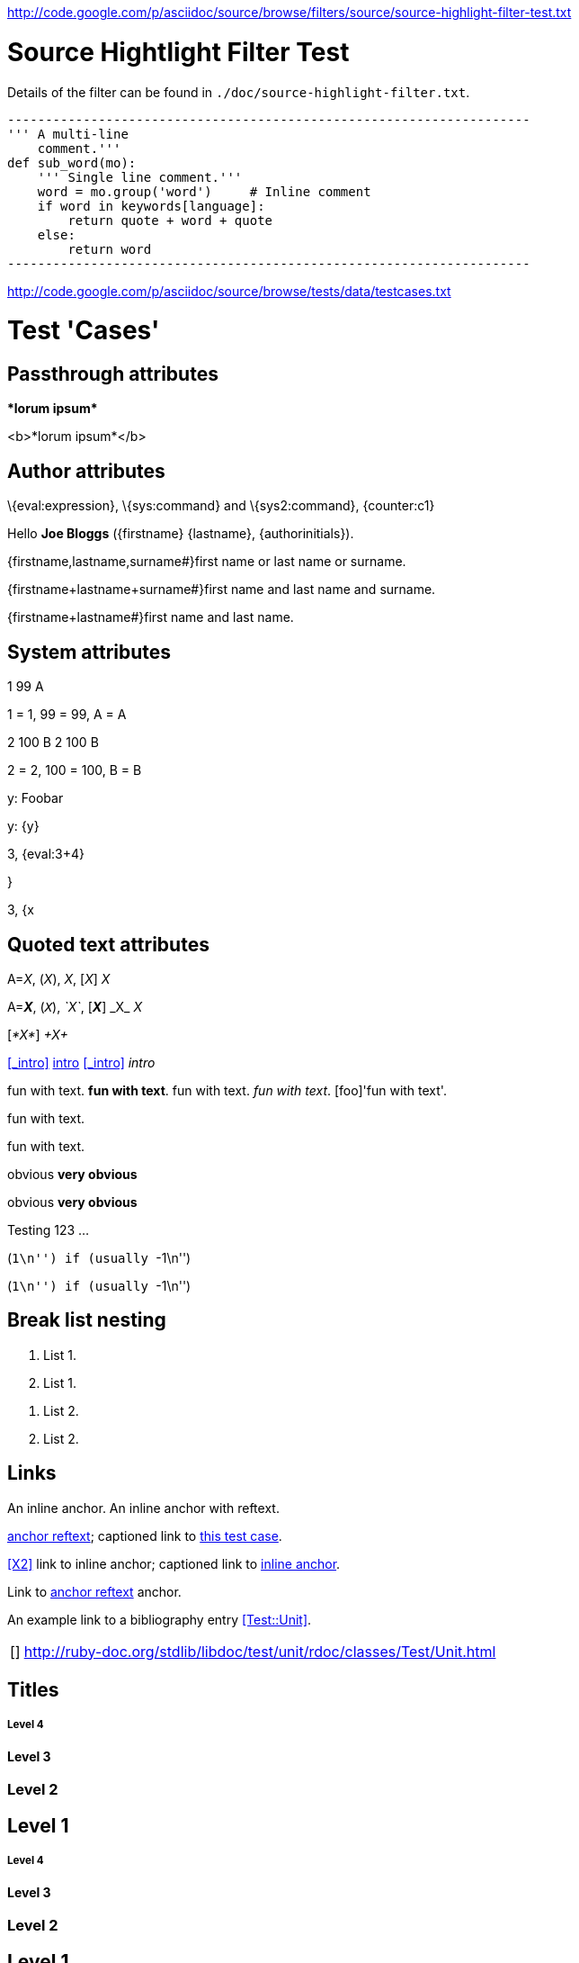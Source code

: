 <http://code.google.com/p/asciidoc/source/browse/filters/source/source-highlight-filter-test.txt>

Source Hightlight Filter Test
=============================

Details of the filter can be found in
`./doc/source-highlight-filter.txt`.

```python
---------------------------------------------------------------------
''' A multi-line
    comment.'''
def sub_word(mo):
    ''' Single line comment.'''
    word = mo.group('word')     # Inline comment
    if word in keywords[language]:
        return quote + word + quote
    else:
        return word
---------------------------------------------------------------------
```




<http://code.google.com/p/asciidoc/source/browse/tests/data/testcases.txt>

//
// A collection of AsciiDoc test cases.
//

Test 'Cases'
============
:author: Joe Bloggs
// Web page meta data.
:keywords:    AsciiDoc, DocBook, EPUB, slideshow
:description: AsciiDoc is a text document format for writing short documents, +
              articles, books, slideshows and UNIX man pages.
:replacements.(\w)'(\w): \1&#8217;\2


== Passthrough attributes ==
ifdef::basebackend-docbook[]
:passtest: pass:[<emphasis>*lorum ipsum*</emphasis>]
endif::basebackend-docbook[]
ifdef::basebackend-html[]
:passtest: pass:[<b>*lorum ipsum*</b>]
endif::basebackend-html[]
{passtest}

ifdef::basebackend-docbook[]
:passtest: pass:specialcharacters,quotes[<emphasis>*lorum ipsum*</emphasis>]
endif::basebackend-docbook[]
ifdef::basebackend-html[]
:passtest: pass:specialcharacters,quotes[<b>*lorum ipsum*</b>]
endif::basebackend-html[]
{passtest}


== Author attributes ==
\{eval:expression}, \{sys:command} and \{sys2:command}, \{counter:c1}

Hello *{author}* ({firstname} {lastname}, {authorinitials}).

{firstname,lastname,surname#}first name or last name or surname.

{firstname+lastname+surname#}first name and last name and surname.

{firstname+lastname#}first name and last name.


== System attributes ==
{counter:c1} {counter:c2:99} {counter:c3:A}

{c1} = 1, {c2} = 99, {c3} = A

{counter:c1} {counter:c2:99} {counter:c3:A}
{c1} {c2} {c3}

{c1} = 2, {c2} = 100, {c3} = B

{set:y:Foobar}
y: {y}

{set:y!}

y: {y}

:x: 3
:y: {eval:{x}+4}

{x}, {y}

{set:y:{x}}

{x}, {y}


== Quoted text attributes ==

A=_X_, (_X_), _X_, [_X_] _X_

A=*_X_*, (`_X_`), _`X`_, [*_X_*] +_X_+ _X_

// These two illustrate that nesting doesn't always work.
[_*X*_] _+X+_

[[_intro]]
<<_intro>> <<_intro,intro>> xref:_intro[] _intro_

// Quote attributes.
[foo]#fun with text#.
[foo bar]*fun with text*.
[foo]+fun with text+.
[foo]_fun with text_.
[foo]'fun with text'.

[foo]$$fun with text$$.

[foo]+++fun with text+++.

[red]#obvious#
[big red yellowback]*very obvious*

[red]#obvious#
[big red
yellowback]*very
obvious*

[firstletter]##T##esting 123 ...

(``+1\n+'') if (usually ``+-1\n+'')

(``++1\n++'') if (usually ``++-1\n++'')


== Break list nesting ==
1. List 1.
2. List 1.

// New list.
a. List 2.
b. List 2.



[[X1,anchor reftext]]
== Links ==
An [[X2]] inline anchor.
An [[X3, anchor reftext]] inline anchor with reftext.

<<X1>>; captioned link to <<X1,this test case>>.

<<X2>> link to inline anchor; captioned link to <<X2,inline anchor>>.

Link to <<X3>> anchor.

An example link to a bibliography entry <<Test::Unit>>.

[horizontal]
[[[Test::Unit]]]:: http://ruby-doc.org/stdlib/libdoc/test/unit/rdoc/classes/Test/Unit.html


== Titles ==

[float]
===== Level 4 =====
[float]
==== Level 3 ====
[float]
=== Level 2 ===
[float]
== Level 1 ==
[float]
Level 4
+++++++
[float]
Level 3
^^^^^^^
[float]
Level 2
~~~~~~~
[float]
Level 1
-------

.Block title
Lorum ipsum.


== Lists ==

Bulleted:

- item text
* item text
** item text
*** item text
**** item text
***** item text

Numbered:

1. arabic (decimal) numbering
a. loweralpha numbering
A. upperalpha numbering
i) lowerroman numbering
I) upperroman numbering
. arabic (decimal) numbering
.. loweralpha numbering
... lowerroman numbering
.... upperalpha numbering
..... upperroman numbering

Labeled:

label:: item text
label;; item text
label::: item text
label:::: item text

With item anchor:

one:: Item one.
[[item_two]]two:: Item two.
three:: Item three.


== Inline passthroughs ==

- Test pass:[`ABC`].
- Test `pass:[ABC]`.
- The `++i` and `++j` auto-increments.
- Paths `~/.vim` and `~/docs`.
- The `__init__` method.
- The `{id}` attribute.

List start number test:

[start=7]
. List item 7.
. List item 8.

== Images

=== Block images

[[tiger_image]]
.Tyger tyger
image::../../images/tiger.png[Tyger tyger]

:height: 250
:width: 350
.Tyger tyger two
image::../../images/tiger.png[caption="Figure 2: ", alt="Tiger", align="center"]
:height!:
:width!:

// Images and icons directories.
:imagesdir: ../../doc
image::music2.png[]

:icons:
:iconsdir:  ../../images/icons
NOTE: Lorum ipsum.

:icons!:

ifdef::backend-xhtml11[]
:imagesdir: ../../images
:data-uri:
image:smallnew.png[NEW] 'testing' `123`.

endif::[]

:data-uri!:

=== Inline images

:imagesdir: ../../images

Inline image image:smallnew.png[]

Inline image image:smallnew.png[NEW!]

Inline image image:smallnew.png["NEW!",title="Small new"]


== Admonishments

NOTE: Lorum ipsum.

TIP: Lorum ipsum.

WARNING: Lorum ipsum.

CAUTION: Lorum ipsum.

IMPORTANT: Lorum ipsum.

// With icon images.
:icons:
:iconsdir:  ../../images/icons

NOTE: Lorum ipsum.

TIP: Lorum ipsum.

WARNING: Lorum ipsum.

CAUTION: Lorum ipsum.

IMPORTANT: Lorum ipsum.

:icons!:

== Backslash escapes

.Apostrophe
Don't vs don\'t.

.Exceptions
There are a number of  exceptions to the usual single backslash rule
-- mostly relating to URL macros that  have two syntaxes or quoting
ambiguity.  Here are some non-standard escape examples:

[cols="l,v",width="40%",options="header"]
|========================================
|AsciiDoc | Renders

2*|
\srackham@methods.co.nz
<\srackham@methods.co.nz>
\mailto:[\srackham@methods.co.nz]

2*|
\http://www.foo1.co.nz
\\http://www.foobar.com[]
\\http://www.foobar.com[Foobar Limited]

2*|
A C\++ Library for C++
\\``double-quotes''
\*\*F**ile Open\...
|========================================


== Paragraphs

.Normal paragraph
This is a *bold* a line
This is a 'strong' line
This is another _strong_ line

.Literal paragraph
[literal]
This is a *bold* a line
This is a 'strong' line
This is another _strong_ line

.Verse paragraph
[verse]
This is a *bold* a line
This is a 'strong' line
This is another _strong_ line

.Indented (literal) paragraph
  This is a *bold* a line
  This is a 'strong' line
  This is another _strong_ line

.Indented with quotes substitution
[subs="quotes"]
  This is a *bold* a line
  This is a 'strong' line
  This is another _strong_ line

.Literal paragraph with quotes substitution
["literal",subs="quotes"]
This is a *bold* a line
This is a 'strong' line
This is another _strong_ line

ifndef::basebackend-docbook[]
.Monospaced paragraph with line breaks
+This is a *bold* line+ +
+This is a 'strong' line+ +
+This is another _strong_ line+


.Another monospaced paragraph with line breaks
+This is a *bold* a line +
This is a 'strong' line +
This is another _strong_ line+

endif::basebackend-docbook[]

.Literal block with quotes substitution
[subs="quotes"]
.............................
This is a *bold* a line
This is a 'strong' line
This is another _strong_ line
.............................

[verse, William Blake, from Auguries of Innocence]
To see a world in a grain of sand,
And a heaven in a wild flower,
Hold infinity in the palm of your hand,
And eternity in an hour.

[quote, Bertrand Russell, The World of Mathematics (1956)]
A good notation has subtlety and suggestiveness which at times makes
it almost seem like a live teacher.


URLs
----
Mail Addresses
~~~~~~~~~~~~~~
joe_bloggs@mail_server.com_

joe-bloggs@mail-server.com.

joe-bloggs@mail-server.com,joe-bloggs@mail-server.com,

mailto:joe-bloggs@mail-server.com[Mail]

mailto:joe_bloggs@mail_server.com[Mail]

mailto:joe.bloggs@mail.server.com[Mail]

joe.bloggs@mail.server.com +
lorum ipsum.


Comments
--------
/////////////////////////////////////////////////////////////////////
A comment
block.
/////////////////////////////////////////////////////////////////////

// This is a comment line.

Qui in magna commodo, est labitur dolorum an. Est ne magna primis.
// Inline comment line.
adolescens. Sit munere ponderum dignissim et. Minim luptatum et.

:showcomments:
// This comment line will be displayed in the output.

Qui in magna commodo, est labitur dolorum an. Est ne magna primis.
// Visible inline comment line.
adolescens. Sit munere ponderum dignissim et. Minim luptatum et.

/////////////////////////////////////////////////////////////////////
Comment blocks are never displayed in the output.
/////////////////////////////////////////////////////////////////////

:showcomments!:

[[comment_macro]]
.Block title
// Block macro comment does not consume titles or attributes.
Lorum ipsum.

[[comment_block]]
.Block title
/////////////////////////////////////////////////////////////////////
Delimited comment block does not consume titles or attributes.
/////////////////////////////////////////////////////////////////////
Lorum ipsum.


ifdef::basebackend-docbook[]
[glossary]
List of terms
-------------
Using positional attribute to specify section template.

[glossary]
A glossary term::
  The corresponding (indented) definition.

A second glossary term::
  The corresponding (indented) definition.

[template="glossary"]
List of terms
-------------
Using named 'template' attribute to specify section template.

[glossary]
A glossary term::
  The corresponding (indented) definition.

A second glossary term::
  The corresponding (indented) definition.

endif::basebackend-docbook[]

Index Terms
-----------
Multi-passthough substitution (see
http://groups.google.com/group/asciidoc/browse_frm/thread/1269dc2feb1a482c)
((`foo`))
(((foo,`bar`)))
(((foo,`bar`,`two`)))

Table with fractional column width units
----------------------------------------
NOTE: 'pagewidth' and 'pageunits' only apply to DocBook outputs.

:miscellaneous.pagewidth: 17.5
:miscellaneous.pageunits: cm

.Horizontal and vertical source data
[width="50%",cols="3,^2,^2,10",options="header"]
|=========================================================
|Date |Duration |Avg HR |Notes

|22-Aug-08 |10:24 | 157 |
Worked out MSHR (max sustainable heart rate) by going hard
for this interval.

|22-Aug-08 |23:03 | 152 |
Back-to-back with previous interval.

|24-Aug-08 |40:00 | 145 |
Moderately hard interspersed with 3x 3min intervals (2min
hard + 1min really hard taking the HR up to 160).

|=========================================================

Floating tables and images
--------------------------
.Simple table
[float="left",width="15%"]
|=======
|1 |2 |A
|3 |4 |B
|5 |6 |C
|=======

.Tiger
[float="right"]
image::images/tiger.png["Tiger image"]

unfloat::[]

Section level offsets
---------------------
At level 1

:leveloffset: -1
Section title
^^^^^^^^^^^^^
At level 2

:leveloffset: 0
Section title
~~~~~~~~~~~~~
At level 2

:leveloffset: 2
Section title
-------------
At level 3

:leveloffset!:
:numbered!:

Section level offsets
---------------------
At level 1

Single-quoted attributes
------------------------
[quote,'http://en.wikipedia.org/wiki/Samuel_Johnson[Samuel Johnson]']
_____________________________________________________________________
Sir, a woman's preaching is like a dog's walking on his hind legs. It
is not done well; but you are surprised to find it done at all.
_____________________________________________________________________

["quote","'http://en.wikipedia.org/wiki/Samuel_Johnson[Samuel Johnson]'"]
_____________________________________________________________________
Sir, a woman's preaching is like a dog's walking on his hind legs. It
is not done well; but you are surprised to find it done at all.
_____________________________________________________________________

Footnotes
---------
Qui in magna commodo, est labitur dolorum an. Est ne magna primis
adolescens. Sit munere ponderum dignissim et. Minim luptatum et vel.
footnote:[footnote one.
Qui in magna commodo, est labitur dolorum an. Est ne magna primis
adolescens. Sit munere ponderum dignissim et. Minim luptatum et vel.
Qui in magna commodo, est labitur dolorum an. Est ne magna primis
adolescens. Sit munere ponderum dignissim et. Minim luptatum et vel.]
Qui in magna commodo, est labitur dolorum an. Est ne magna primis
adolescens. Sit munere ponderum dignissim et. Minim luptatum et vel.
footnoteref:["F2","footnote two.
Qui in magna commodo, est labitur dolorum an. Est ne magna primis
adolescens. Sit munere ponderum dignissim et. Minim luptatum et vel."]
Qui in magna commodo, est labitur dolorum an. Est ne magna primis
adolescens. Sit munere ponderum dignissim et. Minim luptatum et vel
footnoteref:[F2].
Qui in magna commodo, est labitur dolorum an. Est ne magna primis
adolescens. Sit munere ponderum dignissim et. Minim luptatum et vel.
footnote:[http://www.methods.co.nz/asciidoc/ Qui in magna commodo,
est labitur dolorum an. Est ne magna primis adolescens. Sit munere
ponderum dignissim et. Minim luptatum et vel
image:images/smallnew.png[]]
Qui in magna commodo, est labitur dolorum an. Est ne magna primis
adolescens. Sit munere ponderum dignissim et. Minim luptatum et vel.
footnote:[http://www.methods.co.nz/asciidoc/]
Qui in magna commodo, est labitur dolorum an. Est ne magna primis
adolescens. Sit munere ponderum dignissim et. Minim luptatum et
vel footnote:[http://www.methods.co.nz/asciidoc/[AsciiDoc website].].
Qui in magna commodo, est labitur dolorum an. Est ne magna primis
adolescens. Sit munere ponderum dignissim et. Minim luptatum et
footnoteref:[F3,A footnote&#44; &#34;with an image&#34;
image:images/smallnew.png[]].


Rulers and page breaks
----------------------

Lorum ipsum...

''''''''''''''''''''''''''''''''''''''''''''''''''''''''''''''''

Lorum ipsum...

<<<

Lorum ipsum...


